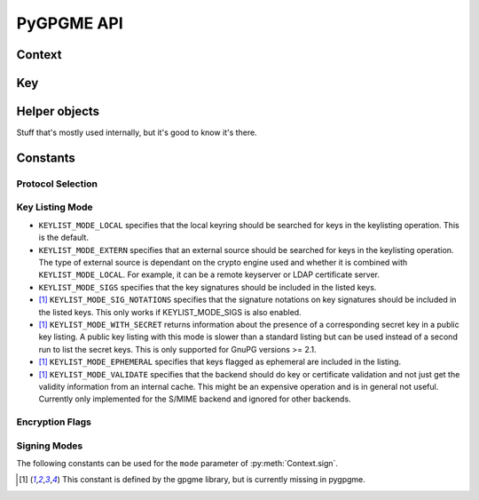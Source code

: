 PyGPGME API
###########

.. py:module:: gpgme


Context
=======


.. py:class:: Context

    Context are the most important object in gpgme.

    .. py:attribute:: armor

        Property indicating whether output should be ASCII-armored or
        not.

    .. py:method:: card_edit

    .. py:method:: decrypt(ciphertext, plaintext)

        Decrypts the ciphertext and writes out the plaintext.

        To decrypt data, you must have one of the recipients' private keys in
        your keyring (for public key encryption) or the passphrase (for
        symmetric encryption). If gpg finds the key but needs a passphrase to
        unlock it, the .passphrase_cb callback will be used to ask for it.

        :param ciphertext: A file-like object opened for reading,
            containing the encrypted data.

        :param plaintext: A file-like object opened for writing, where
            the decrypted data will be written.

    .. py:method:: decrypt_verify(ciphertext, plaintext)

    .. py:method:: delete(key, allow_secret=False)

    .. py:method:: edit

    .. py:method:: encrypt(recipients, flags, plaintext, ciphertext)

       Encrypts plaintext so it can only be read by the given
       recipients.

       :param recipients: A list of Key objects. Only people in
         posession of the corresponding private key (for public key
         encryption) or passphrase (for symmetric encryption) will be
         able to decrypt the result.

       :param flags: ``ENCRYPT_*`` constants added together. See GPGME
         docs for details.

       :param plaintext: A file-like object opened for reading,
         containing the data to be encrypted.

       :param ciphertext: A file-like object opened for writing, where
         the encrypted data will be written. If :py:attr:`Context.armor` is
         false then this file should be opened in binary mode.

    .. py:method:: encrypt_sign(recipients, flags, plaintext, ciphertext)

        Encrypt and sign plaintext.

        Works like :py:meth:`Context.encrypt`, but the ciphertext is also
        signed using all keys listed in :py:attr:`Context.signers`.

    .. py:method:: export

    .. py:method:: genkey

    .. py:method:: get_key(fingerprint, secret=False)

        Finds a key with the given fingerprint (a string of hex digits) in
        the user's keyring.

        :param fingerprint: fingerprint of the key to look for

        :param secret: if ``True``, only private keys will be returned.

        If no key can be found, raises :py:exc:`GpgmeError`

        :return: a :py:class:`Key` instance.

    .. py:method:: import_

    .. py:method:: include_certs

    .. py:method:: keylist(query=None, secret=False)

        Searches for keys matching the given pattern(s).

        :param query: If ``None`` or not supplied, the
            :py:class:`KeyIter` fetches all available keys. If a
            string, it fetches keys matching the given pattern (such
            as a name or email address). If a sequence of strings, it
            fetches keys matching at least one of the given patterns.

        :param secret: If True, only secret keys will be returned
            (like 'gpg -K').

        :return: a :py:class:`KeyIter` instance, ready to be iterated
            for :py:class:`Key` objects

    .. py:attribute:: keylist_mode

        Property used to change the default behaviour of the key
        listing functions. The value in mode is a bitwise-or
        combination of one or multiple of the ``KEYLIST_MODE_*`` constants.

    .. py:method:: passphrase_cb

    .. py:method:: pinentry_mode

    .. py:method:: progress_cb

    .. py:attribute:: protocol

        Property used to get/set the protocol to be used.

        Accepted values are one of the ``PROTOCOL_*`` constants (below).

    .. py:method:: set_engine_info

    .. py:method:: set_locale

    .. py:method:: sign(plaintext, signed, mode=gpgme.SIG_MODE_NORMAL)

        Sign plaintext to certify and timestamp it.

        The plaintext is signed using all keys listed in
        :py:attr:`Context.signers`.

        :param plaintext: A file-like object opened for reading, containing
                          the plaintext to be signed.

        :param signed: A file-like object opened for writing, where the
                       signature data will be written. The signature data
                       may contain the plaintext or not, see the ``mode``
                       parameter. If :py:attr:`Context.armor` is false and
                       ``mode`` is not :py:data:`SIG_MODE_CLEAR` then the
                       file should be opened in binary mode.

        :param mode: One of the ``SIG_MODE_*`` constants.

    .. py:attribute:: signers

        List of :py:class:`Key` instances used for signing with
        :py:meth:`sign` and :py:meth:`encrypt_sign`.

    .. py:method:: textmode

    .. py:method:: verify


Key
===

.. py:class:: Key

    .. py:attribute:: revoked

        True if the key has been revoked

    .. py:attribute:: expired

        True if the key is expired

    .. py:attribute:: disabled

        True if the key is disabled

    .. py:attribute:: invalid

       This is true if the key is invalid. This might have several
       reasons, for a example for the S/MIME backend, it will be set
       in during key listsing if the key could not be validated due to
       a missing certificates or unmatched policies.

    .. py:attribute:: can_encrypt

       This is true if the key (ie one of its subkeys) can be used for
       encryption.

    .. py:attribute:: can_sign

       This is true if the key (ie one of its subkeys) can be used to
       create data signatures.

    .. py:attribute:: can_certify

       This is true if the key (ie one of its subkeys) can be used to
       create key certificates.

    .. py:attribute:: secret

       This is true if the key is a secret key. Note, that this will
       always be true even if the corresponding subkey flag may be
       false (offline/stub keys). This is only set if a listing of
       secret keys has been requested or if
       ``KEYLIST_MODE_WITH_SECRET`` is active.

    .. py:attribute:: can_authenticate

       This is true if the key (ie one of its subkeys) can be used for
       authentication.

    .. py:attribute:: protocol

       This is the protocol supported by this key.

    .. py:attribute:: issuer_serial

       If protocol is ``PROTOCOL_CMS``, then this is the issuer
       serial.

    .. py:attribute:: issuer_name

       If protocol is ``PROTOCOL_CMS``, then this is the issuer name.

    .. py:attribute:: chain_id

       If protocol is ``PROTOCOL_CMS``, then this is the chain ID,
       which can be used to built the certificate chain.

    .. py:attribute:: owner_trust

       If protocol is ``PROTOCOL_OpenPGP``, then this is the owner
       trust.

    .. py:attribute:: subkeys

       This is a list with the subkeys of the key. The first subkey in
       the list is the primary key and usually available.

    .. py:attribute:: uids

       This is a list with the user IDs of the key. The first user ID
       in the list is the main (or primary) user ID.

    .. py:attribute:: keylist_mode

        The keylist mode that was active when the key was retrieved.


Helper objects
==============

Stuff that's mostly used internally, but it's good to know it's there.

.. py:class:: KeyIter

    Iterable yielding :py:class:`Key` instances for keylist results.

.. py:data:: gpgme_version

    gpgme version string


.. py:class:: GenKeyResult
.. py:class:: GpgmeError
.. py:class:: ImportResult
.. py:class:: KeySig
.. py:class:: NewSignature
.. py:class:: Signature
.. py:class:: Subkey
.. py:class:: UserId



Constants
=========

Protocol Selection
------------------


.. py:data:: PROTOCOL_OpenPGP

    This specifies the OpenPGP protocol.

.. py:data:: PROTOCOL_CMS

    This specifies the Cryptographic Message Syntax.

.. py:data:: PROTOCOL_ASSUAN

     [#missing-const]_ Under development. Please ask on
     gnupg-devel@gnupg.org for help.

.. py:data:: PROTOCOL_G13

     [#missing-const]_ Under development. Please ask on
     gnupg-devel@gnupg.org for help.

.. py:data:: PROTOCOL_UISERVER

     [#missing-const]_ Under development. Please ask on
     gnupg-devel@gnupg.org for help.

.. py:data:: PROTOCOL_SPAWN

     [#missing-const]_ Special protocol for use with gpgme_op_spawn.

.. py:data:: PROTOCOL_UNKNOWN

     [#missing-const]_ Reserved for future extension. You may use this
     to indicate that the used protocol is not known to the
     application. Currently, GPGME does not accept this value in any
     operation, though, except for gpgme_get_protocol_name.


Key Listing Mode
----------------

- ``KEYLIST_MODE_LOCAL`` specifies that the local keyring should be
  searched for keys in the keylisting operation. This is the default.
- ``KEYLIST_MODE_EXTERN`` specifies that an external source should be
  searched for keys in the keylisting operation. The type of external
  source is dependant on the crypto engine used and whether it is
  combined with ``KEYLIST_MODE_LOCAL``. For example, it can be a
  remote keyserver or LDAP certificate server.
- ``KEYLIST_MODE_SIGS`` specifies that the key signatures should be
  included in the listed keys.
- [#missing-const]_ ``KEYLIST_MODE_SIG_NOTATIONS`` specifies that the signature
  notations on key signatures should be included in the listed
  keys. This only works if KEYLIST_MODE_SIGS is also enabled.
- [#missing-const]_ ``KEYLIST_MODE_WITH_SECRET`` returns information about the presence
  of a corresponding secret key in a public key listing. A public key
  listing with this mode is slower than a standard listing but can be
  used instead of a second run to list the secret keys. This is only
  supported for GnuPG versions >= 2.1.
- [#missing-const]_ ``KEYLIST_MODE_EPHEMERAL`` specifies that keys flagged as ephemeral
  are included in the listing.
- [#missing-const]_ ``KEYLIST_MODE_VALIDATE`` specifies that the backend should do key
  or certificate validation and not just get the validity information
  from an internal cache. This might be an expensive operation and is
  in general not useful. Currently only implemented for the S/MIME
  backend and ignored for other backends.


Encryption Flags
----------------

.. py:data:: ENCRYPT_ALWAYS_TRUST

  Specifies that all the recipients in recp should be trusted, even if
  the keys do not have a high enough validity in the keyring. This
  flag should be used with care; in general it is not a good idea to
  use any untrusted keys.

.. py:data:: ENCRYPT_NO_ENCRYPT_TO

  [#missing-const]_ specifies that no
  default or hidden default recipients as configured in the crypto
  backend should be included. This can be useful for managing
  different user profiles.

.. py:data:: ENCRYPT_NO_COMPRESS

  [#missing-const]_ specifies that the
  plaintext shall not be compressed before it is encrypted. This is in
  some cases useful if the length of the encrypted message may reveal
  information about the plaintext.

.. py:data:: ENCRYPT_PREPARE

  [#missing-const]_

.. py:data:: ENCRYPT_EXPECT_SIGN

  [#missing-const]_ The ``ENCRYPT_PREPARE`` symbol is used with the UI
  Server protocol to prepare an encryption (i.e. sending the
  ``PREP_ENCRYPT`` command). With the ``ENCRYPT_EXPECT_SIGN`` symbol
  the UI Server is advised to also expect a sign command.


Signing Modes
-------------

The following constants can be used for the ``mode`` parameter of
:py:meth:`Context.sign`.

.. py:data:: SIG_MODE_NORMAL

    A normal signature is made, the output includes the plaintext and the
    signature. :py:attr:`Context.armor` is respected.

.. py:data:: SIG_MODE_DETACHED

    A detached signature is created. :py:attr:`Context.armor` is respected.

.. py:data:: SIG_MODE_CLEAR

    A cleartext signature is created. :py:attr:`Context.armor` is ignored.


.. [#missing-const] This constant is defined by the gpgme library, but
                    is currently missing in pygpgme.
